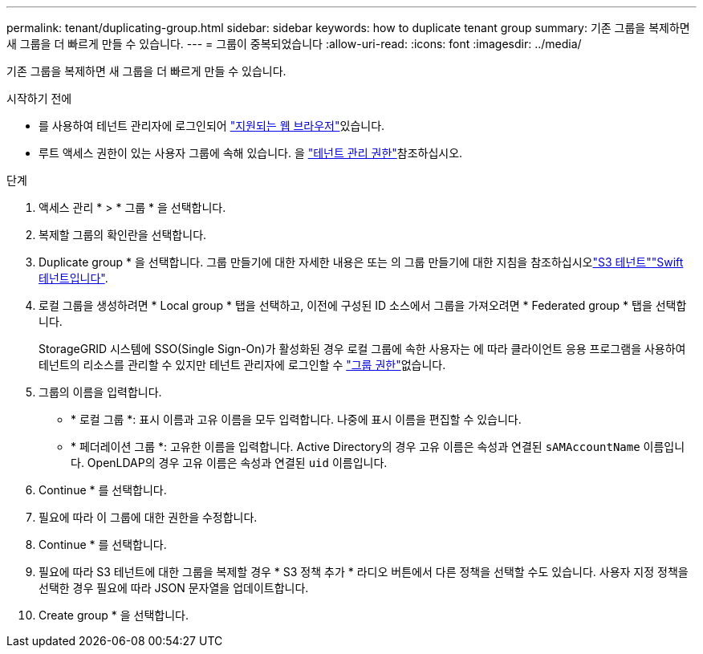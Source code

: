 ---
permalink: tenant/duplicating-group.html 
sidebar: sidebar 
keywords: how to duplicate tenant group 
summary: 기존 그룹을 복제하면 새 그룹을 더 빠르게 만들 수 있습니다. 
---
= 그룹이 중복되었습니다
:allow-uri-read: 
:icons: font
:imagesdir: ../media/


[role="lead"]
기존 그룹을 복제하면 새 그룹을 더 빠르게 만들 수 있습니다.

.시작하기 전에
* 를 사용하여 테넌트 관리자에 로그인되어 link:../admin/web-browser-requirements.html["지원되는 웹 브라우저"]있습니다.
* 루트 액세스 권한이 있는 사용자 그룹에 속해 있습니다. 을 link:tenant-management-permissions.html["테넌트 관리 권한"]참조하십시오.


.단계
. 액세스 관리 * > * 그룹 * 을 선택합니다.
. 복제할 그룹의 확인란을 선택합니다.
. Duplicate group * 을 선택합니다. 그룹 만들기에 대한 자세한 내용은 또는 의 그룹 만들기에 대한 지침을 참조하십시오link:creating-groups-for-s3-tenant.html["S3 테넌트"]link:creating-groups-for-swift-tenant.html["Swift 테넌트입니다"].
. 로컬 그룹을 생성하려면 * Local group * 탭을 선택하고, 이전에 구성된 ID 소스에서 그룹을 가져오려면 * Federated group * 탭을 선택합니다.
+
StorageGRID 시스템에 SSO(Single Sign-On)가 활성화된 경우 로컬 그룹에 속한 사용자는 에 따라 클라이언트 응용 프로그램을 사용하여 테넌트의 리소스를 관리할 수 있지만 테넌트 관리자에 로그인할 수 link:tenant-management-permissions.html["그룹 권한"]없습니다.

. 그룹의 이름을 입력합니다.
+
** * 로컬 그룹 *: 표시 이름과 고유 이름을 모두 입력합니다. 나중에 표시 이름을 편집할 수 있습니다.
** * 페더레이션 그룹 *: 고유한 이름을 입력합니다. Active Directory의 경우 고유 이름은 속성과 연결된 `sAMAccountName` 이름입니다. OpenLDAP의 경우 고유 이름은 속성과 연결된 `uid` 이름입니다.


. Continue * 를 선택합니다.
. 필요에 따라 이 그룹에 대한 권한을 수정합니다.
. Continue * 를 선택합니다.
. 필요에 따라 S3 테넌트에 대한 그룹을 복제할 경우 * S3 정책 추가 * 라디오 버튼에서 다른 정책을 선택할 수도 있습니다. 사용자 지정 정책을 선택한 경우 필요에 따라 JSON 문자열을 업데이트합니다.
. Create group * 을 선택합니다.

